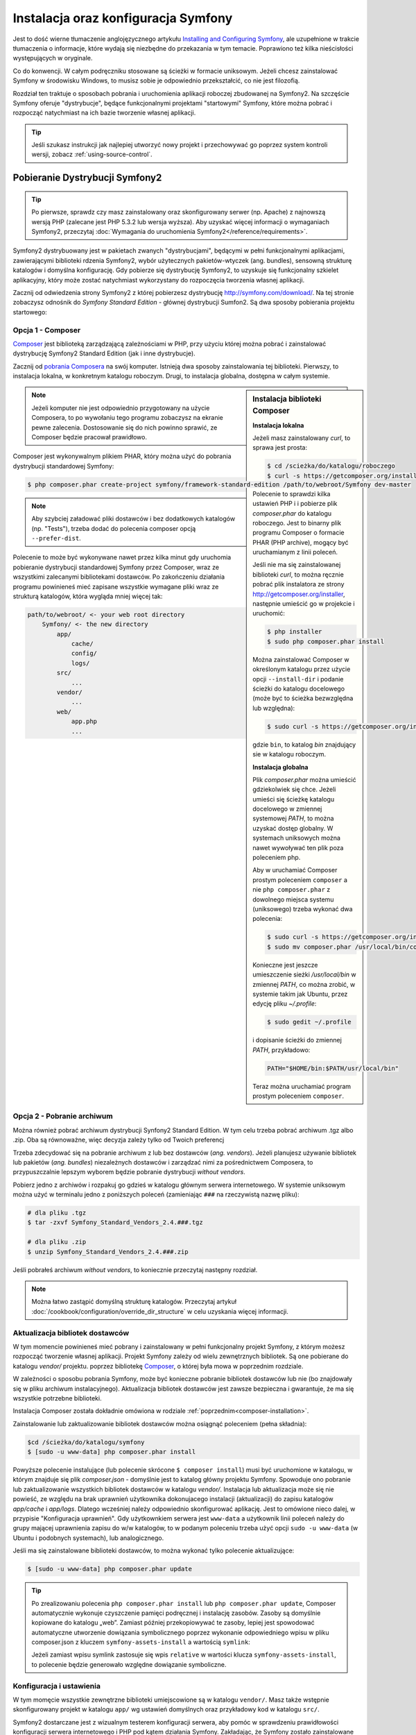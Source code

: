 .. highlight:: php
   :linenothreshold: 2

.. index::
   pair: Symfony2 Standard Edition; instalacja

Instalacja oraz konfiguracja Symfony
====================================

Jest to dość wierne tłumaczenie anglojęzycznego artykułu `Installing and Configuring
Symfony`_, ale uzupełnione w trakcie tłumaczenia o informacje, które wydają się
niezbędne do przekazania w tym temacie. Poprawiono też kilka nieścisłości
występujących w oryginale.

Co do konwencji. W całym podręczniku stosowane są ścieżki w formacie uniksowym.
Jeżeli chcesz zainstalować Symfony w środowisku Windows, to musisz sobie je
odpowiednio przekształcić, co nie jest filozofią.

Rozdział ten traktuje o sposobach pobrania i uruchomienia aplikacji roboczej
zbudowanej na Symfony2. Na szczęście Symfony oferuje "dystrybucje", będące
funkcjonalnymi projektami "startowymi" Symfony, które można pobrać i rozpocząć
natychmiast na ich bazie tworzenie własnej aplikacji.

.. tip::

    Jeśli szukasz instrukcji jak najlepiej utworzyć nowy projekt
    i przechowywać go poprzez system kontroli wersji, zobacz
    :ref:`using-source-control`.

Pobieranie Dystrybucji Symfony2
-------------------------------

.. tip::

    Po pierwsze, sprawdz czy masz zainstalowany oraz skonfigurowany
    serwer (np. Apache) z najnowszą wersją PHP (zalecane jest PHP 5.3.2 lub wersja
    wyższa). Aby uzyskać więcej informacji o wymaganiach Symfony2, przeczytaj
    :doc:`Wymagania do uruchomienia Symfony2</reference/requirements>`.
        
Symfony2 dystrybuowany jest w pakietach zwanych "dystrybucjami", będącymi w pełni
funkcjonalnymi aplikacjami, zawierającymi biblioteki rdzenia Symfony2, wybór użytecznych
pakietów-wtyczek (ang. bundles), sensowną strukturę katalogów i domyślna konfigurację.
Gdy pobierze się dystrybucję Symfony2, to uzyskuje się funkcjonalny szkielet aplikacyjny,
który może zostać natychmiast wykorzystany do rozpoczęcia tworzenia własnej aplikacji.

Zacznij od odwiedzenia strony Symfony2 z której pobierzesz dystrybucję
http://symfony.com/download/. Na tej stronie zobaczysz odnośnik do *Symfony Standard
Edition* - głównej dystrybucji Sumfon2. Są dwa sposoby pobierania projektu startowego:

.. index::
   pair: Composer; instalacja

Opcja 1 - Composer
~~~~~~~~~~~~~~~~~~

`Composer`_ jest biblioteką zarządzającą zależnościami w PHP, przy użyciu której
można pobrać i zainstalować dystrybucję Symfony2 Standard Edition (jak i inne
dystrybucje).

Zacznij od `pobrania Composera`_ na swój komputer. Istnieją dwa sposoby zainstalowania
tej biblioteki. Pierwszy, to instalacja lokalna, w konkretnym katalogu roboczym.
Drugi, to instalacja globalna, dostępna w całym systemie.

.. _composer-installation:

.. sidebar:: Instalacja biblioteki Composer 

   **Instalacja lokalna**
   
   Jeżeli masz zainstalowany *curl*, to sprawa jest prosta:

   .. code-block:: bash
      
      $ cd /scieżka/do/katalogu/roboczego
      $ curl -s https://getcomposer.org/installer | php

   Polecenie to sprawdzi kilka ustawień PHP i i pobierze plik *composer.phar*
   do katalogu roboczego. Jest to binarny plik programu Composer o formacie PHAR
   (PHP archive), mogący być uruchamianym z linii poleceń.
      
   Jeśli nie ma się zainstalowanej biblioteki *curl*, to można ręcznie pobrać plik
   instalatora ze strony http://getcomposer.org/installer, następnie umieścić go
   w projekcie i uruchomić:
      
   .. code-block:: bash
       
      $ php installer
      $ sudo php composer.phar install
         
   Można zainstalować Composer w określonym katalogu przez użycie opcji ``--install-dir``
   i podanie ścieżki do katalogu docelowego (może być to ścieżka bezwzględna lub względna):
      
   .. code-block:: bash
         
      $ sudo curl -s https://getcomposer.org/installer | php -- --install-dir=bin
         
   gdzie ``bin``, to katalog *bin* znajdujący sie w katalogu roboczym.

   **Instalacja globalna** 

   Plik *composer.phar* można umieścić gdziekolwiek się chce. Jeżeli umieści się
   ścieżkę katalogu docelowego w zmiennej systemowej *PATH*, to można uzyskać dostęp
   globalny. W systemach uniksowych można nawet wywoływać ten plik poza poleceniem php.
      
   Aby w uruchamiać Composer prostym poleceniem ``composer`` a nie ``php composer.phar``
   z dowolnego miejsca systemu (uniksowego) trzeba wykonać dwa polecenia:
      
   .. code-block:: bash
         
      $ sudo curl -s https://getcomposer.org/installer | php
      $ sudo mv composer.phar /usr/local/bin/composer
      
   Konieczne jest jeszcze umieszczenie sieżki */usr/local/bin* w zmiennej *PATH*,
   co można zrobić, w systemie takim jak Ubuntu, przez edycję pliku *~/.profile*:
      
   .. code-block:: bash
         
      $ sudo gedit ~/.profile
         
   i dopisanie ścieżki do zmiennej *PATH*, przykładowo:
      
   .. code-block:: bash
            
      PATH="$HOME/bin:$PATH/usr/local/bin"
      
   Teraz można uruchamiać program prostym poleceniem ``composer``.      

.. note::
        
   Jeżeli komputer nie jest odpowiednio przygotowany na użycie Composera, to po
   wywołaniu tego programu zobaczysz na ekranie pewne zalecenia. Dostosowanie się
   do nich powinno sprawić, ze Composer będzie pracował prawidłowo.

Composer jest wykonywalnym plikiem PHAR, który można użyć do pobrania dystrybucji
standardowej Symfony:

.. code-block:: bash
   
   $ php composer.phar create-project symfony/framework-standard-edition /path/to/webroot/Symfony dev-master
   

.. note::
   
   Aby szybciej załadować pliki dostawców i bez dodatkowych katalogów (np. "Tests"),
   trzeba dodać do polecenia composer opcją ``--prefer-dist``.

Polecenie to może być wykonywane nawet przez kilka minut gdy uruchomia pobieranie
dystrybucji standardowej Symfony przez Composer, wraz ze wszystkimi zalecanymi
bibliotekami dostawców. Po zakończeniu działania programu powinieneś mieć zapisane
wszystkie wymagane pliki wraz ze strukturą katalogów, która wygląda mniej więcej tak:

.. code-block:: text

    path/to/webroot/ <- your web root directory
        Symfony/ <- the new directory
            app/
                cache/
                config/
                logs/
            src/
                ...
            vendor/
                ...
            web/
                app.php
                ...

Opcja 2 - Pobranie archiwum
~~~~~~~~~~~~~~~~~~~~~~~~~~~

Można również pobrać archiwum dystrybucji Synfony2 Standard Edition. W tym celu
trzeba pobrać archiwum .tgz albo .zip. Oba są równoważne, więc decyzja zależy tylko
od Twoich preferencj

Trzeba zdecydować się na pobranie archiwum z lub bez dostawców (*ang. vendors*).
Jeżeli planujesz używanie bibliotek lub pakietów (*ang. bundles*) niezależnych
dostawców i zarządzać nimi za pośrednictwem Composera, to przypuszczalnie lepszym
wyborem będzie pobranie dystrybucji *without vendors*.

Pobierz jedno z archiwów i rozpakuj go gdzieś w katalogu głównym serwera internetowego.
W systemie uniksowym można użyć w terminalu jedno z poniższych poleceń (zamieniając
``###`` na rzeczywistą nazwę pliku):

.. code-block:: bash

   # dla pliku .tgz
   $ tar -zxvf Symfony_Standard_Vendors_2.4.###.tgz
   
   # dla pliku .zip
   $ unzip Symfony_Standard_Vendors_2.4.###.zip

Jeśli pobrałeś archiwum *without vendors*, to koniecznie przeczytaj następny rozdział.

.. note::
   
   Można łatwo zastąpić domyślną strukturę katalogów. Przeczytaj artykuł
   :doc:`/cookbook/configuration/override_dir_structure` w celu uzyskania więcej
   informacji.

Aktualizacja bibliotek dostawców
~~~~~~~~~~~~~~~~~~~~~~~~~~~~~~~~

W tym momencie powinieneś mieć pobrany i zainstalowany w pełni funkcjonalny projekt
Symfony, z którym możesz rozpocząć tworzenie własnej aplikacji. Projekt Symfony
zależy od wielu zewnętrznych bibliotek. Są one pobierane do katalogu *vendor/*
projektu. poprzez bibliotekę `Composer`_, o której była mowa w poprzednim rozdziale.

W zależności o sposobu pobrania Symfony, może być konieczne pobranie bibliotek
dostawców lub nie (bo znajdowały się w pliku archiwum instalacyjnego). Aktualizacja
bibliotek dostawców jest zawsze bezpieczna i gwarantuje, że ma się wszystkie potrzebne
biblioteki.

Instalacja Composer została dokładnie omówiona w rodziale :ref:`poprzednim<composer-installation>`.

Zainstalowanie lub zaktualizowanie bibliotek dostawców można osiągnąć poleceniem (pełna składnia):

.. code-block:: bash
   
   $cd /ścieżka/do/katalogu/symfony
   $ [sudo -u www-data] php composer.phar install

Powyższe polecenie instalujące (lub polecenie skrócone ``$ composer install``)
musi być uruchomione w katalogu, w którym znajduje się plik *composer.json* - domyślnie
jest to katalog główny projektu Symfony. Spowoduje ono pobranie lub zaktualizowanie
wszystkich bibliotek dostawców w katalogu *vendor/*. Instalacja lub aktualizacja
może się nie powieść, ze względu na brak uprawnień użytkownika dokonujacego instalacji
(aktualizacji) do zapisu katalogów *app/cache* i *app/logs*. Dlatego wcześniej należy
odpowiednio skonfigurować aplikację. Jest to omówione nieco dalej, w przypisie
"Konfiguracja uprawnień". Gdy użytkownkiem serwera jest ``www-data``  a użytkownik
linii poleceń należy do grupy mającej uprawnienia zapisu do w/w katalogów, to w podanym
poleceniu trzeba użyć opcji ``sudo -u www-data`` (w Ubuntu i podobnych systemach),
lub analogicznego.

Jeśli ma się zainstalowane biblioteki dostawców, to można wykonać tylko polecenie
aktualizujące:

.. code-block:: bash
   
   $ [sudo -u www-data] php composer.phar update

.. tip::
   
   Po zrealizowaniu polecenia ``php composer.phar install`` lub ``php composer.phar update``,
   Composer automatycznie wykonuje czyszczenie pamięci podręcznej i instalację zasobów.
   Zasoby są domyślnie kopiowane do katalogu „web”. Zamiast później przekopiowywać
   te zasoby, lepiej jest spowodować automatyczne utworzenie dowiązania symbolicznego
   poprzez wykonanie odpowiedniego wpisu w pliku composer.json z kluczem ``symfony-assets-install``
   a wartością ``symlink``:
   
   .. code-block:: json
      :linenos:
      
      "extra": {
         "symfony-app-dir": "app",
         "symfony-web-dir": "web",
         "symfony-assets-install": "symlink"
      }
   
   Jeżeli zamiast wpisu symlink zastosuje się wpis ``relative`` w wartości klucza
   ``symfony-assets-install``, to polecenie będzie generowało względne dowiązanie
   symboliczne.


Konfiguracja i ustawienia
~~~~~~~~~~~~~~~~~~~~~~~~~

W tym momęcie wszystkie zewnętrzne biblioteki umiejscowione są w katalogu ``vendor/``.
Masz także wstępnie skonfigurowany projekt w katalogu ``app/`` wg ustawień domyślnych
oraz przykładowy kod w katalogu ``src/``.

Symfony2 dostarczane jest z wizualnym testerem konfiguracji serwera, aby pomóc w
sprawdzeniu prawidłowości konfiguracji serwera internetowego i PHP pod kątem działania
Symfony. Zakładając, że Symfony zostało zainstalowane w katalogu
/ścieżka/do/katalogu/wwwroot/symfony, użyj w przeglądarce następującego adresu URL,
aby sprawdzić swoją konfigurację:

.. code-block:: text

    http://localhost/Symfony/web/config.php

Jeśli są jakieś problemy, rozwiąż je teraz, zanim przejdziesz dalej.

.. sidebar:: Ustawienie Uprawnień
   
   Jednym z powszechnych problemów jest to, że katalogi *app/cache* i *app/logs*
   muszą być zapisywalne zarówno dla serwera internetowego, jak i dla użytkownika
   linii poleceń. Na systemie uniksowym, jeżeli użytkownik serwera internetowego
   jest inny niż użytkownik linii poleceń, to można uruchomić tylko raz następujące
   polecenia w swoim projekcie, aby spowodować prawidłowość ustawień uprawnień.
   
   **Należy mieć na uwadze, że nie wszystkie serwery internetowe uruchamiane są
   w procesie należącym do użytkownika** ``www-data``, tak jak to przyjęto w poniższych
   przykładach. Zamiast tego, sprawdź jaki użytkownik jest właścicielem procesów
   stosowanego serwera internetowego i użyj go w miejsce ``www-data``.
   
   W systemie uniksowym można to zrobić przy pomocy następujących poleceń:
   
   .. code-block:: bash
   
      $ ps aux | grep httpd
   
   lub
      
   .. code-block:: bash

      $ ps aux | grep apache
    
   **1. Użycie ACL na systemach obsługujących ``chmod +a``**

   Wiele systemów pozwalają używać polecenia ``chmod +a``. Najpierw spróbuj zastosować
   to polecenie i gdy zwrócony zostanie błąd, spróbuj metody następnej. Tutaj najpierw
   próbujemy ustalić użytkownika serwera internetowego i ustawić go jako ``APACHEUSER``:
   
   .. code-block:: bash
      
      $ rm -rf app/cache/*
      $ rm -rf app/logs/*
      
      $ APACHEUSER=`ps aux | grep -E '[a]pache|[h]ttpd|[_]www|[w]ww-data' | grep -v root | head -1 | cut -d\  -f1`
      $ sudo chmod +a "www-data allow delete,write,append,file_inherit,directory_inherit" app/cache app/logs
      $ sudo chmod +a "`whoami` allow delete,write,append,file_inherit,directory_inherit" app/cache app/logs
   
   **2. Użycie ACL w systemach nie obsługujących ``chmod +a``**
      
   Niektóre systemy nie obsługują polecenia ``chmod +a``, ale obsługują inne narzędzie
   o nazwie ``setfacl``. Możesz spróbować `włączyć obsługę ACL`_ na partycji i
   zainstalować ``setfacl`` (w Ubuntu jest on zainstalowany domyślnie).
   Tutaj najpierw próbujemy ustalić użytkownika serwera internetowego i ustawić
   go jako ``APACHEUSER``:
   
   .. code-block:: bash
      
      $ APACHEUSER=`ps aux | grep -E '[a]pache|[h]ttpd|[_]www|[w]ww-data' | grep -v root | head -1 | cut -d\  -f1`
      $ sudo setfacl -R -m u:"$APACHEUSER":rwX -m u:`whoami`:rwX app/cache app/logs
      $ sudo setfacl -dR -m u:"$APACHEUSER":rwX -m u:`whoami`:rwX app/cache app/logs
      
   W systemie takim jak Ubuntu, można to zrobić też inaczej:
    
   .. code-block:: bash
          
      # zmiana właściciela i grupy dla całego projektu
      $ sudo chown -R www-data:www-data /var/www/symfony
      # dopisanie siebie do grupy www-data (jeżeli się tego wcześniej nie uczyniło)
      $ sudo usermod -aG www-data `whoami`  
      # nadanie uprawnień zapisu do app/cache i app/logs
      $ sudo chmod -R 775 app/cache app/logs
     
   **3. Bez użycia ACL**
   
   Jeśli nie ma się dostępu do zmian ACL katalogów, to pozostaje zmiana ``umask``,
   tak aby katalogi *cache* i *log* były zapisywalne dla grupy lub każdego
   (w zależności od tego czy użytkownik serwera internetowego i użytkownik linii
   poleceń należą do tej samej grupy). Aby to osiągnąć należy wstawić następującą
   linię na samym początku plików *app/console*, *web/app.php* i *web/app_dev.php*:

   .. code-block:: php

      umask(0002); // To nadaje uprawnienia 0775
      
      // lub
      
      umask(0000); // To nadaje uprawnienia 0777

   Proszę zauważyć, że zalecaną metodą jest zastosowanie ACL, gdy ma się do niego
   dostęp na serwerze, ponieważ zmiana ``umask`` nie jest całkiem bezpieczna.

Gdy wszystko jest w porządku, kliknij na "Go to the Welcome page" aby zażądać
pierwszą "prawdziwą" strony Symfony2:

.. code-block:: text

   http://localhost/Symfony/web/app_dev.php/

Symfony2 przywita nas ekranem, takim jak ten:

.. image:: /images/quick_tour/welcome.jpg

.. tip::

   Aby uzyskać ładne i krótkie adresy URL należy wskazać katalog ``Symfony/web/``
   jako katalog główny dokumentów (*document root*) swojego serwera internetowego
   lub wirtualnego hosta. Choć nie jest to konieczne dla prac programistycznych,
   jest to zalecane już na tym etapie, nim aplikacja trafi do produkcji, gdyż później
   trzeba będzie dokonać zmian we wszystkich plikach konfiguracyjnych systemu aby
   zasoby były dostępne dla klientów. W celu uzyskania informacji o konfiguracji
   katalogu głównego dokumentów w określonym serwerze internetowym, proszę zapoznać
   się z dokumentacją: `Apache`_ lub `Nginx`_ .


Rozpoczęcie programowania
-------------------------

Teraz, gdy już masz w pełni funkcjonalną aplikację Symfony2, możesz rozpocząć jej
dalsze tworzenie. Twoja dystrybucja może zwierać trochę przykładowego kodu – sprawdź
plik README.md zawarty w katalogu głównym aplikacji (otwórz go jak zwykły plik tekstowy)
aby poznać informacje o zawartym w dystrybucji przykładowym kodzie i jak można go usunąć.

Jeśli jesteś nowicjuszem w Symfony, to zapoznaj się z rozdziałem ":doc:`page_creation`"
dokumentacji, gdzie poznasz sposoby tworzenia stron, zmieniania konfiguracji i wszystko,
co jest potrzebne do zbudowania nowej aplikacji.

Należy się również zapoznać z :doc:`Receptariuszem</cookbook/index>`, która to część
dokumentacji zawiera szeroki wybór artykułów o rozwiązywaniu konkretnych problemów
w Symfony.

.. _using-source-control:

Używanie systemu kontroli wersji
--------------------------------

Jeśli używasz systemu kontroli wersji, takiego jak *Git* lub *Subversion*,
możesz skonfigurować swój system kontroli wersji oraz rozpocząć wysyłanie
tam swojego projektu. Symfony Standard edition jest startowym punktem
dla nowego projektu.

Aby dowiedzieć się jak najlepiej ustawić swój projekt do przechowywania go
w git, przeczytaj :doc:`/cookbook/workflow/new_project_git`.

Ignorowanie katalogu ``vendor/``
~~~~~~~~~~~~~~~~~~~~~~~~~~~~~~~~

Jeśli pobrałeś archiwum *without vendors*, możesz zignorować całą
zawartość katalogu ``vendor/`` i nie zgłaszać go do systemu kontroli wersji.
W *Git* robi się to przez utworzenie pliku *.gitignore* i dodanie do niego
nastęþującej linii:

.. code-block:: text

    vendor/

Teraz, katalog *vendor* nie będzie zgłaszany do systemu kontroli wersji.
Tak jest dobrze (nawet bardzo dobrze) ponieważ gdy ktoś klonuje lub sprawdza
projekt z repozytorium, może po prostu uruchomić skrypt
``php composer.phar install``, który zainstaluje wszystkie wszystkie niezbędne
zależności projektu.

.. _`włączyć obsługę ACL`: https://help.ubuntu.com/community/FilePermissions#ACLs
.. _`Gita`: http://git-scm.com/
.. _`GitHub Bootcamp`: http://help.github.com/set-up-git-redirect
.. _`pobrania Composera`: http://getcomposer.org/download/
.. _`Composer`: http://getcomposer.org/download/
.. _`Installing and Configuring Symfony`: http://symfony.com/doc/current/book/installation.html
.. _`Symfony Installation`: http://symfony.com/download
.. _`Apache`: http://httpd.apache.org/docs/current/mod/core.html#documentroot
.. _`Nginx`: http://wiki.nginx.org/Symfony
